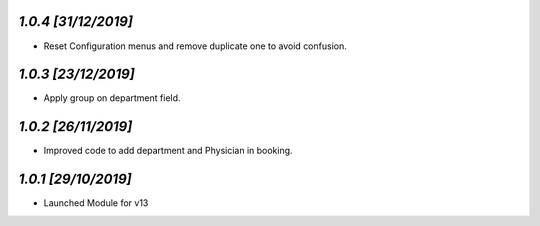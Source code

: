 `1.0.4                                                        [31/12/2019]`
***************************************************************************
- Reset Configuration menus and remove duplicate one to avoid confusion.

`1.0.3                                                       [23/12/2019]`
***************************************************************************
- Apply group on department field.

`1.0.2                                                        [26/11/2019]`
***************************************************************************
- Improved code to add department and Physician in booking.

`1.0.1                                                        [29/10/2019]`
***************************************************************************
- Launched Module for v13